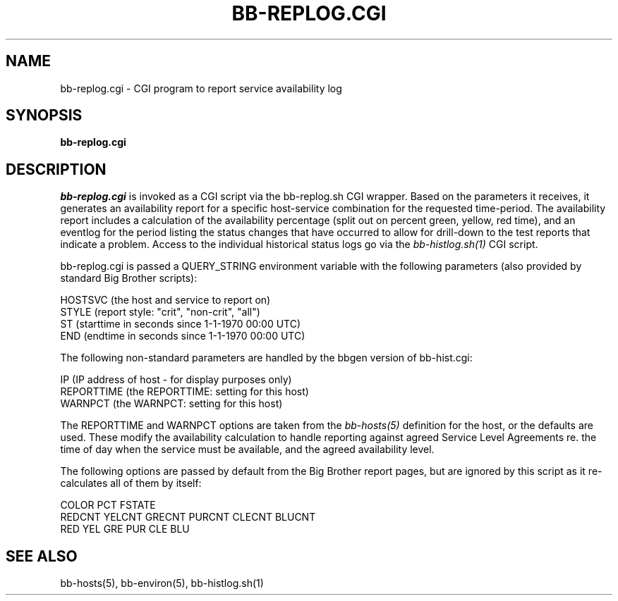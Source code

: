 .TH BB-REPLOG.CGI 1 "Version 2.13: 27 Nov 2003" "bbgen toolkit"
.SH NAME
bb-replog.cgi \- CGI program to report service availability log
.SH SYNOPSIS
.B "bb-replog.cgi"

.SH DESCRIPTION
.I bb-replog.cgi
is invoked as a CGI script via the bb-replog.sh CGI wrapper.
Based on the parameters it receives, it generates an
availability report for a specific host-service combination
for the requested time-period. The availability report 
includes a calculation of the availability percentage (split
out on percent green, yellow, red time), and an eventlog for
the period listing the status changes that have occurred to
allow for drill-down to the test reports that indicate a
problem. Access to the individual historical status logs
go via the
.I bb-histlog.sh(1)
CGI script.

bb-replog.cgi is passed a QUERY_STRING environment variable 
with the following parameters (also provided by standard 
Big Brother scripts):

   HOSTSVC (the host and service to report on)
   STYLE (report style: "crit", "non-crit", "all")
   ST (starttime in seconds since 1-1-1970 00:00 UTC)
   END (endtime in seconds since 1-1-1970 00:00 UTC)

The following non-standard parameters are handled by the
bbgen version of bb-hist.cgi:

   IP (IP address of host - for display purposes only)
   REPORTTIME (the REPORTTIME: setting for this host)
   WARNPCT (the WARNPCT: setting for this host)

The REPORTTIME and WARNPCT options are taken from the
.I bb-hosts(5)
definition for the host, or the defaults are used. These
modify the availability calculation to handle reporting
against agreed Service Level Agreements re. the time of
day when the service must be available, and the agreed
availability level.

The following options are passed by default from the Big
Brother report pages, but are ignored by this script as it
re-calculates all of them by itself:

   COLOR PCT FSTATE
   REDCNT YELCNT GRECNT PURCNT CLECNT BLUCNT
   RED YEL GRE PUR CLE BLU

.SH "SEE ALSO"
bb-hosts(5), bb-environ(5), bb-histlog.sh(1)

